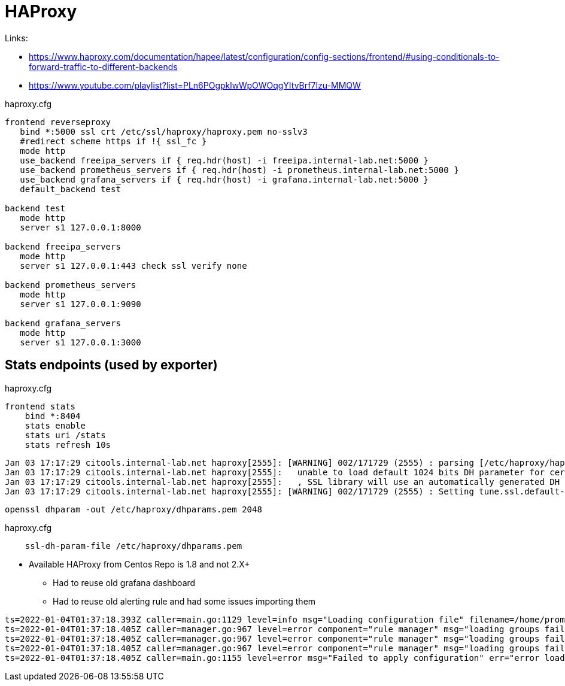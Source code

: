 = HAProxy

Links:

* https://www.haproxy.com/documentation/hapee/latest/configuration/config-sections/frontend/#using-conditionals-to-forward-traffic-to-different-backends
* https://www.youtube.com/playlist?list=PLn6POgpklwWpOWOqgYItvBrf7Izu-MMQW

.haproxy.cfg
[source]
----
frontend reverseproxy
   bind *:5000 ssl crt /etc/ssl/haproxy/haproxy.pem no-sslv3
   #redirect scheme https if !{ ssl_fc }
   mode http
   use_backend freeipa_servers if { req.hdr(host) -i freeipa.internal-lab.net:5000 }
   use_backend prometheus_servers if { req.hdr(host) -i prometheus.internal-lab.net:5000 }
   use_backend grafana_servers if { req.hdr(host) -i grafana.internal-lab.net:5000 }
   default_backend test

backend test
   mode http
   server s1 127.0.0.1:8000

backend freeipa_servers
   mode http
   server s1 127.0.0.1:443 check ssl verify none

backend prometheus_servers
   mode http
   server s1 127.0.0.1:9090

backend grafana_servers
   mode http
   server s1 127.0.0.1:3000
----

== Stats endpoints (used by exporter)

.haproxy.cfg
[source,bash]
----
frontend stats
    bind *:8404
    stats enable
    stats uri /stats
    stats refresh 10s
----

----
Jan 03 17:17:29 citools.internal-lab.net haproxy[2555]: [WARNING] 002/171729 (2555) : parsing [/etc/haproxy/haproxy.cfg:72] : 'bind *:5000' :
Jan 03 17:17:29 citools.internal-lab.net haproxy[2555]:   unable to load default 1024 bits DH parameter for certificate '/etc/ssl/haproxy/haproxy.pem'.
Jan 03 17:17:29 citools.internal-lab.net haproxy[2555]:   , SSL library will use an automatically generated DH parameter.
Jan 03 17:17:29 citools.internal-lab.net haproxy[2555]: [WARNING] 002/171729 (2555) : Setting tune.ssl.default-dh-param to 1024 by default, if your workload permits it you should set it to at least 2048. Please set a value >= 1024 to make this warning disappear.
----

[source,bash]
----
openssl dhparam -out /etc/haproxy/dhparams.pem 2048
----

.haproxy.cfg
----
    ssl-dh-param-file /etc/haproxy/dhparams.pem
----

* Available HAProxy from Centos Repo is 1.8 and not 2.X+
** Had to reuse old grafana dashboard
** Had to reuse old alerting rule and had some issues importing them

----
ts=2022-01-04T01:37:18.393Z caller=main.go:1129 level=info msg="Loading configuration file" filename=/home/prometheus/prometheus/prometheus.yml
ts=2022-01-04T01:37:18.405Z caller=manager.go:967 level=error component="rule manager" msg="loading groups failed" err="/home/prometheus/prometheus/haproxy-exporter_rules.yml: 104:11: group \"haproxy-exporter\", rule 12, \"HaproxyRetryHigh\": could not parse expression: 1:6: parse error: expected type range vector in call to function \"rate\", got instant vector"
ts=2022-01-04T01:37:18.405Z caller=manager.go:967 level=error component="rule manager" msg="loading groups failed" err="/home/prometheus/prometheus/haproxy-exporter_rules.yml: 131:11: group \"haproxy-exporter\", rule 15, \"HaproxyFrontendSecurityBlockedRequests\": could not parse expression: 1:6: parse error: expected type range vector in call to function \"rate\", got instant vector"
ts=2022-01-04T01:37:18.405Z caller=manager.go:967 level=error component="rule manager" msg="loading groups failed" err="/home/prometheus/prometheus/haproxy-exporter_rules.yml: 140:11: group \"haproxy-exporter\", rule 16, \"HaproxyServerHealthcheckFailure\": could not parse expression: 1:10: parse error: expected type range vector in call to function \"increase\", got instant vector"
ts=2022-01-04T01:37:18.405Z caller=main.go:1155 level=error msg="Failed to apply configuration" err="error loading rules, previous rule set restored"
----